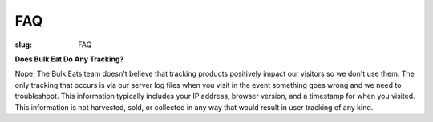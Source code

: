 FAQ
===

:slug: FAQ

**Does Bulk Eat Do Any Tracking?**

Nope, The Bulk Eats team doesn't believe that tracking products positively
impact our visitors so we don't use them. The only tracking that occurs is
via our server log files when you visit in the event something goes wrong and
we need to troubleshoot. This information typically includes your IP address,
browser version, and a timestamp for when you visited. This information is not
harvested, sold, or collected in any way that would result in user tracking
of any kind.